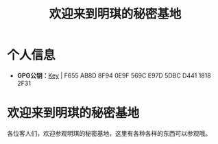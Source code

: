 #+hugo_base_dir: ../
#+hugo_section: /
#+export_file_name: _index

#+Title:欢迎来到明琪的秘密基地
* 个人信息
- *GPG公钥：*[[https://www.yumieko.com/minkieyume_pub_gpg.asc][Key]] | F655 AB8D 8F94 0E9F 569C  E97D 5DBC D441 1818 2F31
* 欢迎来到明琪的秘密基地
各位客人们，欢迎参观明琪的秘密基地，这里有各种各样的东西可以参观哦。
